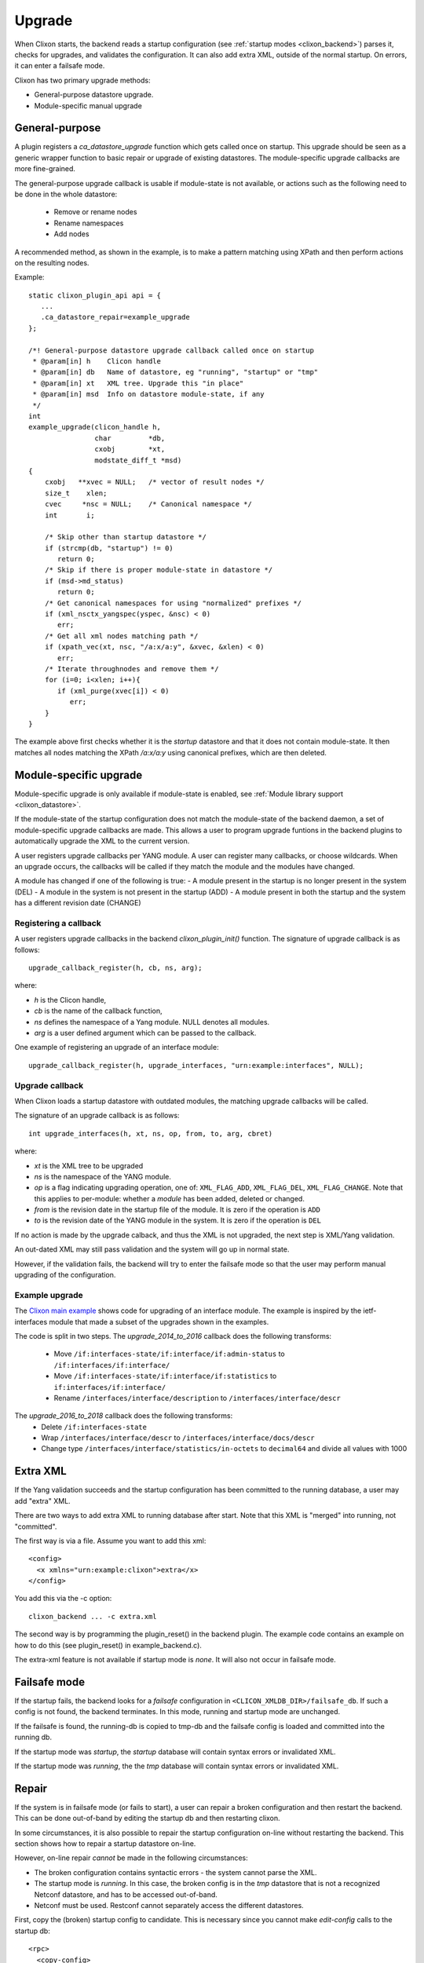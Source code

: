 .. _clixon_upgrade:

Upgrade
=======

When Clixon starts, the backend reads a startup configuration (see :ref:`startup modes <clixon_backend>`)
parses it, checks for upgrades, and validates the configuration. It can also add extra XML, outside of the normal startup. On errors, it can enter a failsafe mode.

Clixon has two primary upgrade methods:

* General-purpose datastore upgrade.
* Module-specific manual upgrade


General-purpose
---------------

A plugin registers a `ca_datastore_upgrade` function which gets called
once on startup. This upgrade should be seen as a generic wrapper
function to basic repair or upgrade of existing datastores. The
module-specific upgrade callbacks are more fine-grained.

The general-purpose upgrade callback is usable if module-state is not
available, or actions such as the following need to be done in the whole datastore:

 * Remove or rename nodes
 * Rename namespaces
 * Add nodes

A recommended method, as shown in the example, is to make a pattern
matching using XPath and then perform actions on the resulting nodes.

Example:
::

  static clixon_plugin_api api = {
     ...
     .ca_datastore_repair=example_upgrade
  };
  
  /*! General-purpose datastore upgrade callback called once on startup
   * @param[in] h    Clicon handle
   * @param[in] db   Name of datastore, eg "running", "startup" or "tmp"
   * @param[in] xt   XML tree. Upgrade this "in place"
   * @param[in] msd  Info on datastore module-state, if any
   */
  int
  example_upgrade(clicon_handle h,
                  char         *db,
		  cxobj        *xt,
		  modstate_diff_t *msd)
  {
      cxobj   **xvec = NULL;   /* vector of result nodes */
      size_t    xlen; 
      cvec     *nsc = NULL;    /* Canonical namespace */
      int       i;
      
      /* Skip other than startup datastore */
      if (strcmp(db, "startup") != 0) 
         return 0;
      /* Skip if there is proper module-state in datastore */
      if (msd->md_status) 
         return 0;
      /* Get canonical namespaces for using "normalized" prefixes */      
      if (xml_nsctx_yangspec(yspec, &nsc) < 0)
         err;
      /* Get all xml nodes matching path */
      if (xpath_vec(xt, nsc, "/a:x/a:y", &xvec, &xlen) < 0) 
         err;
      /* Iterate throughnodes and remove them */
      for (i=0; i<xlen; i++){
         if (xml_purge(xvec[i]) < 0)
	    err;
      }
  }

The example above first checks whether it is the `startup` datastore
and that it does not contain module-state. It then matches all nodes
matching the XPath `/a:x/a:y` using canonical prefixes, which are then
deleted.
  
Module-specific upgrade
-----------------------
Module-specific upgrade is only available if module-state is enabled, see :ref:`Module library support <clixon_datastore>`.

If the module-state of the startup configuration does not match the
module-state of the backend daemon, a set of module-specific upgrade callbacks are
made. This allows a user to program upgrade funtions in the backend
plugins to automatically upgrade the XML to the current version.

A user registers upgrade callbacks per YANG module. A user can
register many callbacks, or choose wildcards.  When an upgrade occurs,
the callbacks will be called if they match the module and the modules
have changed.

A module has changed if one of the following is true:
- A module present in the startup is no longer present in the system (DEL)
- A module in the system is not present in the startup (ADD)
- A module present in both the startup and the system has a different revision date (CHANGE)

Registering a callback
^^^^^^^^^^^^^^^^^^^^^^
A user registers upgrade callbacks in the backend `clixon_plugin_init()` function. The signature of upgrade callback is as follows:
::
   
  upgrade_callback_register(h, cb, ns, arg);

where:

* `h` is the Clicon handle,
* `cb` is the name of the callback function,
* `ns` defines the namespace of a Yang module. NULL denotes all modules.
* `arg` is a user defined argument which can be passed to the callback.

One example of registering an upgrade of an interface module: 
::

   upgrade_callback_register(h, upgrade_interfaces, "urn:example:interfaces", NULL);

Upgrade callback
^^^^^^^^^^^^^^^^
When Clixon loads a startup datastore with outdated modules, the matching
upgrade callbacks will be called.

The signature of an upgrade callback is as follows::

  int upgrade_interfaces(h, xt, ns, op, from, to, arg, cbret)

where:

* `xt` is the XML tree to be upgraded
* `ns` is the namespace of the YANG module.
* `op` is a flag indicating upgrading operation, one of: ``XML_FLAG_ADD``, ``XML_FLAG_DEL``, ``XML_FLAG_CHANGE``. Note that this applies to per-module: whether a `module` has been added, deleted or changed.
* `from` is the revision date in the startup file of the module. It is zero if the operation is ``ADD``
* `to` is the revision date of the YANG module in the system. It is zero if the operation is ``DEL``
  
If no action is made by the upgrade calback, and thus the XML is not upgraded, the next step is XML/Yang validation.

An out-dated XML may still pass validation and the system will go up in normal state.

However, if the validation fails, the backend will try to enter the
failsafe mode so that the user may perform manual upgrading of the
configuration.

Example upgrade
^^^^^^^^^^^^^^^
The `Clixon main example <https://github.com/clicon/clixon/blob/master/example/main/example_backend.c>`_ shows code for upgrading of an interface module. The example is inspired by the ietf-interfaces module that made a subset of the upgrades shown in the examples.

The code is split in two steps.
The `upgrade_2014_to_2016` callback does the following transforms:

  * Move ``/if:interfaces-state/if:interface/if:admin-status`` to ``/if:interfaces/if:interface/``
  * Move ``/if:interfaces-state/if:interface/if:statistics`` to ``if:interfaces/if:interface/``
  * Rename ``/interfaces/interface/description`` to ``/interfaces/interface/descr``

The `upgrade_2016_to_2018` callback does the following transforms:
  * Delete ``/if:interfaces-state``
  * Wrap ``/interfaces/interface/descr`` to ``/interfaces/interface/docs/descr``
  * Change type ``/interfaces/interface/statistics/in-octets`` to ``decimal64`` and divide all values with 1000


Extra XML
---------
If the Yang validation succeeds and the startup configuration has been committed to the running database, a user may add "extra" XML.

There are two ways to add extra XML to running database after start. Note that this XML is "merged" into running, not "committed".

The first way is via a file. Assume you want to add this xml:
::

  <config>
    <x xmlns="urn:example:clixon">extra</x>
  </config>

You add this via the -c option:
::
   
   clixon_backend ... -c extra.xml

The second way is by programming the plugin_reset() in the backend
plugin. The example code contains an example on how to do this (see
plugin_reset() in example_backend.c).

The extra-xml feature is not available if startup mode is `none`. It
will also not occur in failsafe mode.


Failsafe mode
-------------
If the startup fails, the backend looks for a `failsafe` configuration
in ``<CLICON_XMLDB_DIR>/failsafe_db``. If such a config is not found, the
backend terminates. In this mode, running and startup mode are
unchanged.

If the failsafe is found, the running-db is copied to tmp-db and the failsafe config is loaded and
committed into the running db.

If the startup mode was `startup`, the `startup` database will
contain syntax errors or invalidated XML.

If the startup mode was `running`, the the `tmp` database will contain
syntax errors or invalidated XML.


Repair
------
If the system is in failsafe mode (or fails to start), a user can
repair a broken configuration and then restart the backend. This can
be done out-of-band by editing the startup db and then restarting
clixon.

In some circumstances, it is also possible to repair the startup
configuration on-line without restarting the backend. This section
shows how to repair a startup datastore on-line.

However, on-line repair *cannot* be made in the following circumstances:

* The broken configuration contains syntactic errors - the system cannot parse the XML.
* The startup mode is `running`. In this case, the broken config is in the `tmp` datastore that is not a recognized Netconf datastore, and has to be accessed out-of-band.
* Netconf must be used. Restconf cannot separately access the different datastores.

First, copy the (broken) startup config to candidate. This is necessary since you cannot make `edit-config` calls to the startup db:
::
   
  <rpc>
    <copy-config>
      <source><startup/></source>
      <target><candidate/></target>
    </copy-config>
  </rpc>

You can now edit the XML in candidate. However, there are some restrictions on the edit commands. For example, you cannot access invalid XML (eg that does not have a corresponding module) via the edit-config operation.
For example, assume `x` is obsolete syntax, then this is *not* accepted:
::
   
  <rpc>
    <edit-config>
      <target><candidate/></target>
      <config>
        <x xmlns="example" operation='delete'/>
      </config>
    </edit-config>
  </rpc>

Instead, assuming `y` is a valid syntax, the following operation is allowed since `x` is not explicitly accessed:
::
   
  <rpc>
    <edit-config>
      <target><candidate/></target>
      <config operation='replace'>
        <y xmlns="example"/>
      </config>
    </edit-config>
  </rpc>

Finally, the candidate is validate and committed:
::
   
  <rpc>
    <commit/>
  </rpc>

The example shown in this Section is also available as a regression `repair test script <https://github.com/clicon/clixon/tree/master/test/test_upgrade_repair.sh>`_.

